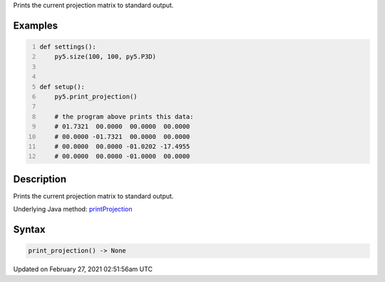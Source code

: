 .. title: print_projection()
.. slug: print_projection
.. date: 2021-02-27 02:51:56 UTC+00:00
.. tags:
.. category:
.. link:
.. description: py5 print_projection() documentation
.. type: text

Prints the current projection matrix to standard output.

Examples
========

.. raw:: html

    <div class="example-table">

.. raw:: html

    <div class="example-row"><div class="example-cell-image">

.. raw:: html

    </div><div class="example-cell-code">

.. code:: python
    :number-lines:

    def settings():
        py5.size(100, 100, py5.P3D)


    def setup():
        py5.print_projection()
    
        # the program above prints this data:
        # 01.7321  00.0000  00.0000  00.0000
        # 00.0000 -01.7321  00.0000  00.0000
        # 00.0000  00.0000 -01.0202 -17.4955
        # 00.0000  00.0000 -01.0000  00.0000

.. raw:: html

    </div></div>

.. raw:: html

    </div>

Description
===========

Prints the current projection matrix to standard output.

Underlying Java method: `printProjection <https://processing.org/reference/printProjection_.html>`_

Syntax
======

.. code:: python

    print_projection() -> None

Updated on February 27, 2021 02:51:56am UTC

